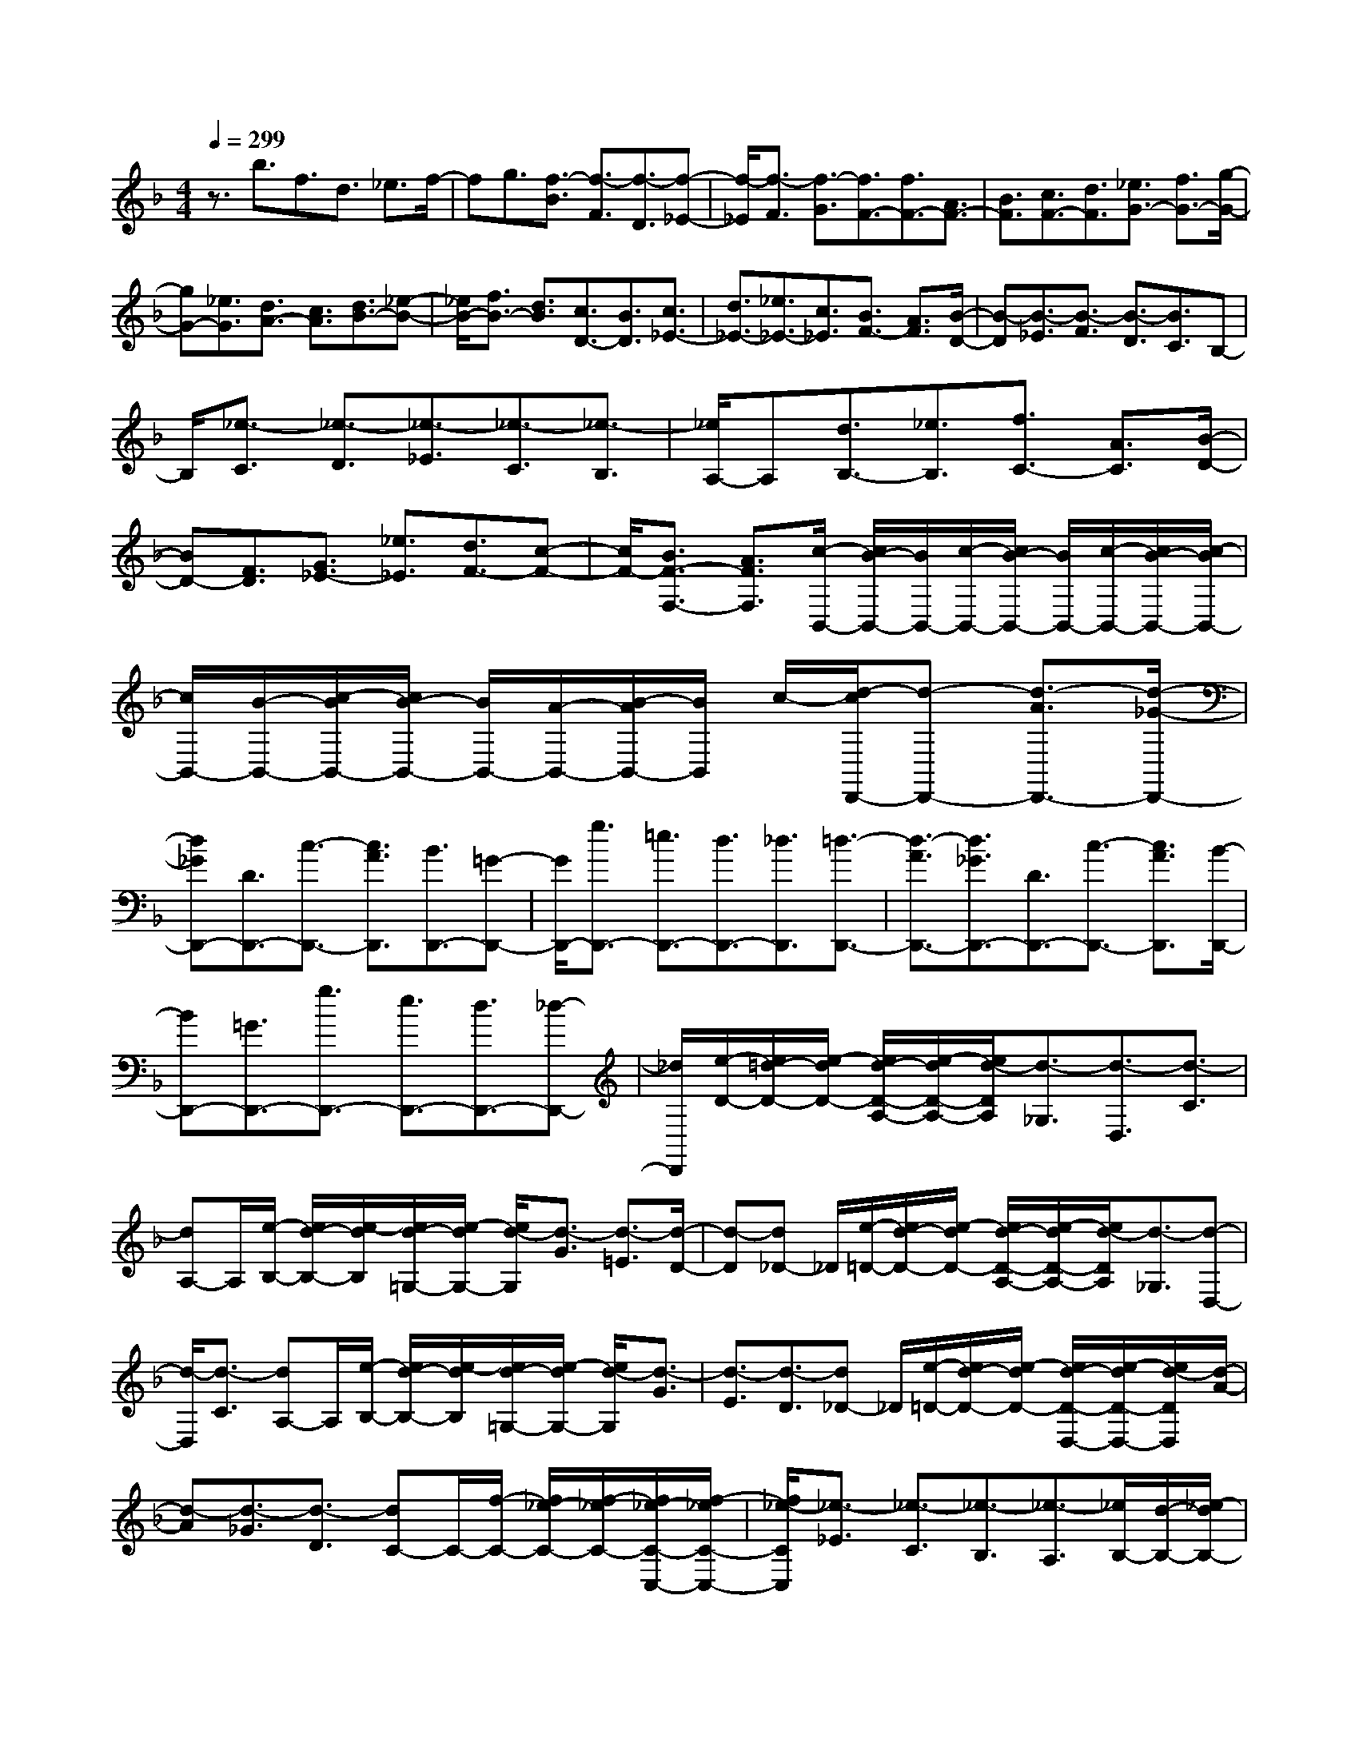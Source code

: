 % input file /home/ubuntu/MusicGeneratorQuin/training_data/scarlatti/K504.MID
X: 1
T: 
M: 4/4
L: 1/8
Q:1/4=299
% Last note suggests Lydian mode tune
K:F % 1 flats
%(C) John Sankey 1998
%%MIDI program 6
%%MIDI program 6
%%MIDI program 6
%%MIDI program 6
%%MIDI program 6
%%MIDI program 6
%%MIDI program 6
%%MIDI program 6
%%MIDI program 6
%%MIDI program 6
%%MIDI program 6
%%MIDI program 6
z3/2b3/2f3/2d3/2 _e3/2f/2-|fg3/2[f3/2-B3/2] [f3/2-F3/2][f3/2-D3/2][f-_E-]|[f/2-_E/2][f3/2-F3/2] [f3/2-G3/2][f3/2F3/2-][f3/2F3/2-][A3/2F3/2-]|[B3/2F3/2][c3/2F3/2-][d3/2F3/2][_e3/2G3/2-] [f3/2G3/2-][g/2-G/2-]|
[gG-][_e3/2G3/2][d3/2A3/2-] [c3/2A3/2][d3/2B3/2-][_e-B-]|[_e/2B/2-][f3/2B3/2-] [d3/2B3/2][c3/2D3/2-][B3/2D3/2][c3/2_E3/2-]|[d3/2_E3/2-][_e3/2_E3/2-][c3/2_E3/2][B3/2F3/2-] [A3/2F3/2][B/2-D/2-]|[B-D][B3/2-_E3/2][B3/2-F3/2] [B3/2-D3/2][B3/2C3/2]B,-|
B,/2[_e3/2-C3/2] [_e3/2-D3/2][_e3/2-_E3/2][_e3/2-C3/2][_e3/2-B,3/2]|[_e/2A,/2-]A,[d3/2B,3/2-][_e3/2B,3/2][f3/2C3/2-] [A3/2C3/2][B/2-D/2-]|[BD-][F3/2D3/2][G3/2_E3/2-] [_e3/2_E3/2][d3/2F3/2-][c-F-]|[c/2F/2-][B3/2F3/2-F,3/2-] [A3/2F3/2F,3/2][c/2-B,,/2-] [c/2B/2-B,,/2-][B/2B,,/2-][c/2-B,,/2-][c/2B/2-B,,/2-] [B/2B,,/2-][c/2-B,,/2-][c/2B/2-B,,/2-][c/2-B/2B,,/2-]|
[c/2B,,/2-][B/2-B,,/2-][c/2-B/2B,,/2-][c/2B/2-B,,/2-] [B/2B,,/2-][A/2-B,,/2-][B/2-A/2B,,/2-][B/2B,,/2] c/2-[d/2-c/2D,,/2-][d-D,,-] [d3/2-A3/2D,,3/2-][d/2-_G/2-D,,/2-]|[d_GD,,-][D3/2D,,3/2-][c3/2-D,,3/2-] [c3/2A3/2D,,3/2][B3/2D,,3/2-][=G-D,,-]|[G/2D,,/2-][g3/2D,,3/2-] [=e3/2D,,3/2-][d3/2D,,3/2-][_d3/2D,,3/2][=d3/2-D,,3/2-]|[d3/2-A3/2D,,3/2-][d3/2_G3/2D,,3/2-][D3/2D,,3/2-][c3/2-D,,3/2-] [c3/2A3/2D,,3/2][B/2-D,,/2-]|
[BD,,-][=G3/2D,,3/2-][g3/2D,,3/2-] [e3/2D,,3/2-][d3/2D,,3/2-][_d-D,,-]|[_d/2D,,/2][e/2-D/2-][e/2=d/2-D/2-][e/2-d/2D/2-] [e/2d/2-D/2-A,/2-][e/2-d/2D/2-A,/2-][e/2d/2-D/2A,/2][d3/2-_G,3/2][d3/2-D,3/2][d3/2-C3/2]|[dA,-]A,/2[e/2-B,/2-] [e/2d/2-B,/2-][e/2-d/2B,/2][e/2d/2-=G,/2-][e/2-d/2G,/2-] [e/2d/2-G,/2][d3/2-G3/2] [d3/2-=E3/2][d/2-D/2-]|[d-D][d_D-] _D/2[e/2-=D/2-][e/2d/2-D/2-][e/2-d/2D/2-] [e/2d/2-D/2-A,/2-][e/2-d/2D/2-A,/2-][e/2d/2-D/2A,/2][d3/2-_G,3/2][d-D,-]|
[d/2-D,/2][d3/2-C3/2] [dA,-]A,/2[e/2-B,/2-] [e/2d/2-B,/2-][e/2-d/2B,/2][e/2d/2-=G,/2-][e/2-d/2G,/2-] [e/2d/2-G,/2][d3/2-G3/2]|[d3/2-E3/2][d3/2-D3/2][d_D-] _D/2[e/2-=D/2-][e/2d/2-D/2-][e/2-d/2D/2-] [e/2d/2-D/2-D,/2-][e/2-d/2D/2-D,/2-][e/2d/2-D/2D,/2][d/2-A/2-]|[d-A][d3/2-_G3/2][d3/2-D3/2] [dC-]C/2-[f/2-C/2-] [f/2_e/2-C/2-][f/2-_e/2C/2-][f/2_e/2-C/2-C,/2-][f/2-_e/2C/2-C,/2-]|[f/2_e/2-C/2C,/2][_e3/2-_E3/2] [_e3/2-C3/2][_e3/2-B,3/2][_e3/2-A,3/2][_e/2B,/2-][d/2-B,/2-][_e/2-d/2B,/2-]|
[_e/2d/2-B,/2-B,,/2-][_e/2-d/2B,/2-B,,/2-][_e/2d/2-B,/2B,,/2][d3/2-D3/2][d3/2-B,3/2][d3/2-A,3/2] [d3/2-G,3/2][d/2A,/2-]|[c/2-A,/2-][d/2-c/2A,/2-][d/2c/2-A,/2-A,,/2-][d/2-c/2A,/2-A,,/2-] [d/2c/2-A,/2A,,/2][c3/2-C3/2] [c3/2-A,3/2][c3/2-G,3/2][c_G,-]|_G,/2[B3/2=G,3/2-G,,3/2-] [=G3/2G,3/2G,,3/2][d3/2-A,,3/2-][d3/2F3/2A,,3/2][=E3/2B,,3/2-]|[D3/2B,,3/2][=e3/2C,3/2-][c3/2C,3/2][g3/2-D,3/2-] [g3/2B3/2D,3/2][A/2-E,/2-]|
[AE,-][G3/2E,3/2][A3/2F,3/2-F,,3/2-] [F3/2F,3/2F,,3/2][c3/2-G,,3/2-][c-_E-G,,-]|[c/2_E/2G,,/2][D3/2A,,3/2-] [C3/2A,,3/2][D3/2B,,3/2-][B3/2B,,3/2][=E3/2C,3/2-]|[G3/2C,3/2][F3/2D,3/2-][A3/2D,3/2][G3/2E,3/2-] [B3/2E,3/2][A/2-F,/2-]|[AF,-][c3/2F,3/2-][c3/2B3/2F,3/2F,,3/2-] [A3/2F,,3/2][c3/2-C,,3/2-][c-G-C,,-]|
[c/2-G/2C,,/2-][c3/2E3/2C,,3/2-] [C3/2C,,3/2-][B3/2-C,,3/2-][B3/2G3/2C,,3/2][A3/2C,,3/2-]|[F3/2C,,3/2-][f3/2C,,3/2-][d3/2C,,3/2-][c3/2C,,3/2-] [=B3/2C,,3/2][d/2-C/2-]|[d/2c/2-C/2-][d/2-c/2C/2-][d/2c/2-C/2-G,/2-][d/2-c/2C/2-G,/2-] [d/2c/2-C/2G,/2][c3/2-E,3/2] [c3/2-C,3/2][c3/2-B,3/2][cG,-]|G,/2[d/2-A,/2-][d/2c/2-A,/2-][d/2-c/2A,/2] [d/2c/2-F,/2-][d/2-c/2F,/2-][d/2c/2-F,/2][c3/2-F3/2][c3/2-D3/2][c3/2-C3/2]|
[c=B,-]=B,/2[c3/2-C,,3/2-][c3/2-G3/2C,,3/2-][c3/2E3/2C,,3/2-] [C3/2C,,3/2-][_B/2-C,,/2-]|[B-C,,-][B3/2G3/2C,,3/2][A3/2C,,3/2-] [F3/2C,,3/2-][f3/2C,,3/2-][d-C,,-]|[d/2C,,/2-][c3/2C,,3/2-] [=B3/2C,,3/2][d/2-C/2-] [d/2c/2-C/2-][d/2-c/2C/2-][d/2c/2-C/2-G,/2-][d/2-c/2C/2-G,/2-] [d/2c/2-C/2G,/2][c3/2-E,3/2]|[c3/2-C,3/2][c3/2-_B,3/2][cG,-] G,/2[d/2-A,/2-][d/2c/2-A,/2-][d/2-c/2A,/2] [d/2c/2-F,/2-][d/2-c/2F,/2-][d/2c/2-F,/2][c/2-F/2-]|
[c-F][c3/2-D3/2][c3/2-C3/2] [c=B,-]=B,/2[c3/2-C,3/2-C,,3/2-][c-G-C,-C,,-]|[c/2-G/2C,/2C,,/2][c3/2E3/2D,3/2-D,,3/2-] [C3/2D,3/2D,,3/2][_B3/2-E,3/2-E,,3/2-][B3/2G3/2E,3/2E,,3/2][A3/2F,3/2-F,,3/2-]|[F3/2F,3/2F,,3/2][A3/2G,3/2-G,,3/2-][c3/2G,3/2G,,3/2][f3/2A,3/2-A,,3/2-] [c3/2A,3/2A,,3/2][d/2-_B,/2-B,,/2-]|[dB,-B,,-][B3/2B,3/2B,,3/2][A3/2C3/2-] [G3/2C3/2-][F3/2C3/2-C,3/2-][E-C-C,-]|
[E/2C/2C,/2][F3/2-F,3/2-] [e3/2F3/2-F,3/2][f3/2-F3/2F,3/2-][f3/2F3/2-F,3/2][e3/2F3/2-E3/2-E,3/2-]|[f3/2-F3/2E3/2E,3/2][f3/2F3/2-D3/2-D,3/2-][e3/2F3/2-D3/2D,3/2][f3/2-F3/2C3/2-C,3/2-] [f3/2F3/2-C3/2C,3/2][e/2-F/2-B,/2-B,,/2-]|[eF-B,-B,,-][f3/2-F3/2B,3/2B,,3/2][f3/2F3/2-A,3/2-A,,3/2-] [e3/2F3/2-A,3/2A,,3/2][f3/2-F3/2G,3/2-G,,3/2-][f-F-G,-G,,-]|[f/2F/2-G,/2G,,/2][e3/2F3/2F,3/2-F,,3/2-] [f3/2F,3/2F,,3/2][e3/2B,3/2-B,,3/2-][d3/2B,3/2B,,3/2][c3/2C3/2-]|
[B3/2C3/2-][A3/2C3/2-C,3/2-][G3/2C3/2C,3/2][F3/2-F,3/2-] [e3/2F3/2-F,3/2][f/2-F/2-F,/2-]|[f-FF,-][f3/2F3/2-F,3/2][e3/2F3/2-E3/2-E,3/2-] [f3/2-F3/2E3/2E,3/2][f3/2F3/2-D3/2-D,3/2-][e-F-D-D,-]|[e/2F/2-D/2D,/2][f3/2-F3/2C3/2-C,3/2-] [f3/2F3/2-C3/2C,3/2][e3/2F3/2-B,3/2-B,,3/2-][f3/2-F3/2B,3/2B,,3/2][f3/2F3/2-A,3/2-A,,3/2-]|[e3/2F3/2-A,3/2A,,3/2][f3/2-F3/2G,3/2-G,,3/2-][f3/2F3/2-G,3/2G,,3/2][e3/2F3/2F,3/2-F,,3/2-] [f3/2F,3/2F,,3/2][e/2-B,,/2-]|
[eB,,-][d3/2B,,3/2][c3/2C,3/2-] [B3/2C,3/2-][A3/2C,3/2-C,,3/2-][G-C,-C,,-]|[G/2-C,/2C,,/2][G/2F,,/2-][F/2-F,,/2-][G/2-F/2F,,/2-] [G/2F/2-F,,/2-][F4-F,,4-][F3/2F,,3/2-]|F,,3/2[a3/2-F3/2-][a3/2-f3/2F3/2-][a3/2c3/2F3/2-] [A3/2F3/2][g/2-=B/2-E/2-]|[g-=BE-][g3/2_d3/2E3/2][f3/2-D3/2-] [f3/2-=d3/2D3/2-][f3/2A3/2D3/2-][F-D-]|
[F/2D/2][_e3/2-G3/2C3/2-] [_e3/2A3/2C3/2][d3/2-B,3/2-][d3/2-_B3/2B,3/2-][d3/2G3/2B,3/2-]|[D3/2B,3/2][c3/2-E3/2A,3/2-][c3/2_G3/2A,3/2][B3/2-G,3/2-] [B3/2-_D3/2G,3/2][B/2-=D/2-F,/2-]|[BD-F,-][A3/2D3/2-F,3/2][=G3/2-D3/2E,3/2-] [G3/2E3/2E,3/2][F3/2D,3/2-][a-D,-]|[a/2D,/2][g3/2B,,3/2-] [f3/2B,,3/2][=e3/2G,,3/2-][d3/2G,,3/2][eA,,-][d/2-A,,/2-]|
[e/2-d/2A,,/2-][e/2A,,/2-][d/2-A,,/2-][e/2-d/2A,,/2-] [e/2A,,/2-][d/2-A,,/2-][d/2_d/2-A,,/2-][_d/2A,,/2-] [=B/2-A,,/2][=B/2A/2-A,,/2-][A2-A,,2-][A/2A,,/2][a/2-A,,/2-]|[a-A,,-][a3/2-e3/2A,,3/2-][a3/2_d3/2A,,3/2-] [A3/2A,,3/2-][g3/2-A,,3/2-][g-e-A,,-]|[g/2e/2A,,/2][f3/2A,,3/2-] [=d3/2A,,3/2-][d'3/2A,,3/2-][=b3/2A,,3/2-][a3/2A,,3/2-]|[_a3/2A,,3/2][=a3/2-A,,3/2-][a3/2-e3/2A,,3/2-][a3/2_d3/2A,,3/2-] [A3/2A,,3/2-][g/2-A,,/2-]|
[g-A,,-][g3/2e3/2A,,3/2][f3/2A,,3/2-] [=d3/2A,,3/2-][d'3/2A,,3/2-][=b-A,,-]|[=b/2A,,/2-][a3/2A,,3/2-] [_a3/2A,,3/2][=b/2-A/2-] [=b/2=a/2-A/2-][=b/2-a/2A/2-][=b/2a/2-A/2-E/2-][=b/2-a/2A/2-E/2-] [=b/2a/2-A/2-E/2][a3/2-A3/2_D3/2]|[a3/2-A,3/2][a3/2-G3/2-][aG-E-] [G/2E/2][=b/2-F/2-][=b/2a/2-F/2-][=b/2-a/2F/2] [=b/2a/2-=D/2-][=b/2-a/2D/2-][=b/2a/2-D/2][a/2-d/2-]|[a-d][a3/2-=B3/2][a3/2-A3/2] [a_A-]_A/2[=b/2-=A/2-] [=b/2a/2-A/2-][=b/2-a/2A/2-][=b/2a/2-A/2-E/2-][=b/2-a/2A/2-E/2-]|
[=b/2a/2-A/2-E/2][a3/2-A3/2_D3/2] [a3/2-A,3/2][a3/2-G3/2-][aG-E-] [G/2E/2][=b/2-F/2-][=b/2a/2-F/2-][=b/2-a/2F/2]|[=b/2a/2-=D/2-][=b/2-a/2D/2-][=b/2a/2-D/2][a3/2-d3/2][a3/2-=B3/2][a3/2-A3/2] [a3/2-_A3/2][a/2-=A/2-]|[aA-][d'3/2A3/2-][c'3/2A3/2] [_b3/2d3/2][a3/2c3/2][g-_B-]|[g/2B/2][_g3/2A3/2] [_e3/2G3/2][d3/2_G3/2][c3/2_E3/2][B3/2D3/2]|
[A3/2C3/2][B3/2B,3/2-][=g3/2B,3/2-][f3/2B,3/2] [_e3/2=G3/2][d/2-F/2-]|[dF][c3/2_E3/2][B3/2D3/2] [A3/2C3/2][G3/2B,3/2][F-A,-]|[F/2A,/2][_E3/2G,3/2] [D3/2F,3/2][_E3/2G,3/2-][G3/2G,3/2][F3/2A,3/2-]|[_E3/2A,3/2][D3/2F,3/2-][C3/2F,3/2][D3/2B,3/2-] [f3/2B,3/2][_e/2-G,/2-]|
[_eG,-][d3/2G,3/2][c3/2_E,3/2-] [B3/2_E,3/2][f3/2-F,,3/2-][f-c-F,,-]|[f/2-c/2F,,/2-][f3/2A3/2F,,3/2-] [F3/2F,,3/2-][_e3/2-F,,3/2-][_e3/2c3/2F,,3/2][d3/2F,,3/2-]|[B3/2F,,3/2-][b3/2F,,3/2-][g3/2F,,3/2-][f3/2F,,3/2-] [=e3/2F,,3/2][g/2-F/2-]|[g/2f/2-F/2-][g/2-f/2F/2-][g/2f/2-F/2-C/2-][g/2-f/2F/2-C/2-] [g/2f/2-F/2-C/2][f3/2-F3/2A,3/2] [f3/2-F,3/2][f3/2-_E3/2-][f_E-C-]|
[_E/2C/2][g/2-D/2-][g/2f/2-D/2-][g/2-f/2D/2] [g/2f/2-B,/2-][g/2-f/2B,/2-][g/2f/2-B,/2][f3/2-B3/2][f3/2-G3/2][f3/2-F3/2]|[f=E-]E/2[f3/2-F,,3/2-][f3/2-c3/2F,,3/2-][f3/2A3/2F,,3/2-] [F3/2F,,3/2-][_e/2-F,,/2-]|[_e-F,,-][_e3/2c3/2F,,3/2][d3/2F,,3/2-] [B3/2F,,3/2-][b3/2F,,3/2-][g-F,,-]|[g/2F,,/2-][f3/2F,,3/2-] [=e3/2F,,3/2][g/2-F/2-] [g/2f/2-F/2-][g/2-f/2F/2-][g/2f/2-F/2-C/2-][g/2-f/2F/2-C/2-] [g/2f/2-F/2-C/2][f3/2-F3/2A,3/2]|
[f3/2-F,3/2][f3/2-_E3/2-][f_E-C-] [_E/2C/2][g/2-D/2-][g/2f/2-D/2-][g/2-f/2D/2] [g/2f/2-B,/2-][g/2-f/2B,/2-][g/2f/2-B,/2][f/2-B/2-]|[f-B][f3/2-G3/2][f3/2-F3/2] [f=E-]E/2[f3/2-F,3/2-F,,3/2-][f-c-F,-F,,-]|[f/2-c/2F,/2F,,/2][f3/2A3/2G,3/2-G,,3/2-] [F3/2G,3/2G,,3/2][_e3/2A,3/2-A,,3/2-][c3/2A,3/2A,,3/2][d3/2B,3/2-B,,3/2-]|[B3/2B,3/2B,,3/2][d3/2C3/2-C,3/2-][f3/2C3/2C,3/2][b3/2D3/2-D,3/2-] [f3/2D3/2D,3/2][g/2-_E/2-_E,/2-]|
[g_E-_E,-][_e3/2_E3/2_E,3/2][d3/2F3/2-] [c3/2F3/2-][B3/2F3/2F,3/2-][A-F,-]|[A/2F,/2][B3/2-B,3/2-B,,3/2-] [a3/2B3/2-B,3/2B,,3/2][b3/2-B3/2B,3/2-][b3/2B3/2-B,3/2][a3/2B3/2-A3/2-A,3/2-]|[b3/2-B3/2A3/2A,3/2][b3/2B3/2-G3/2-G,3/2-][a3/2B3/2-G3/2G,3/2][b3/2-B3/2F3/2-F,3/2-] [b3/2B3/2-F3/2F,3/2][a/2-B/2-_E/2-_E,/2-]|[aB-_E-_E,-][b3/2-B3/2_E3/2_E,3/2][b3/2B3/2-D3/2-D,3/2-] [a3/2B3/2-D3/2D,3/2][b3/2-B3/2C3/2-C,3/2-][b-B-C-C,-]|
[b/2B/2-C/2C,/2][a3/2B3/2B,3/2-B,,3/2-] [b3/2B,3/2B,,3/2][b3/2a3/2_E,3/2-][g3/2_E,3/2][f3/2F,3/2-]|[_e3/2F,3/2-][d3/2F,3/2-F,,3/2-][c3/2F,3/2F,,3/2][B,3/2-B,,3/2-] [A3/2B,3/2B,,3/2][B/2-B,,/2-]|[B-B,,-][B3/2B,3/2-B,,3/2][A3/2B,3/2A,3/2-A,,3/2-] [B3/2-A,3/2A,,3/2][B3/2B,3/2-G,3/2-G,,3/2-][A-B,-G,-G,,-]|[A/2B,/2G,/2G,,/2][B3/2-F,3/2-F,,3/2-] [B3/2B,3/2-F,3/2F,,3/2][A3/2B,3/2_E,3/2-_E,,3/2-][B3/2-_E,3/2_E,,3/2][B3/2B,3/2-D,3/2-D,,3/2-]|
[A3/2B,3/2D,3/2D,,3/2][B3/2-C,3/2-C,,3/2-][B3/2B,3/2-C,3/2C,,3/2][A3/2B,3/2B,,3/2-] [B3/2B,,3/2][B/2-A/2-_E,/2-]|[BA_E,-][G3/2_E,3/2][F3/2F,3/2-] [_E3/2F,3/2-][D3/2F,3/2-F,,3/2-][C-F,-F,,-]|[C/2F,/2F,,/2]z/2[C/2-B,,/2-][C/2B,/2-B,,/2-] [C/2-B,/2B,,/2-][C/2B,/2-B,,/2-][B,4-B,,4-][B,-B,,-]|[B,8-B,,8-]|
[B,8B,,8]|
